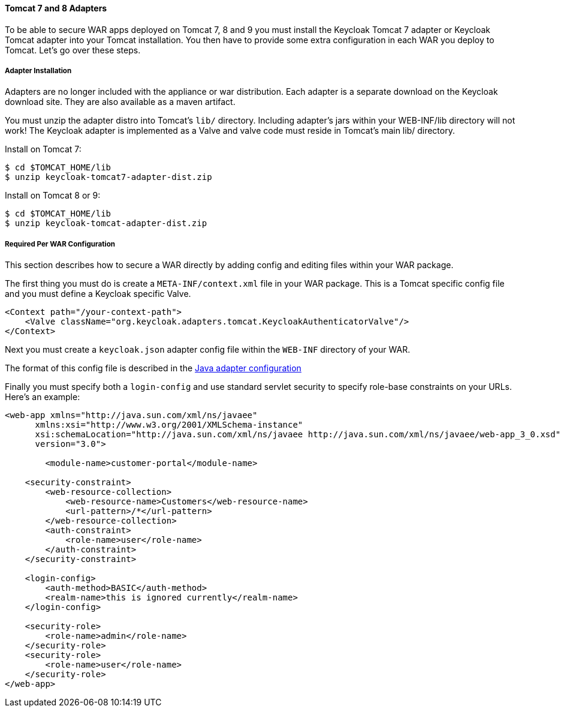 
[[_tomcat_adapter]]
==== Tomcat 7 and 8 Adapters

To be able to secure WAR apps deployed on Tomcat 7, 8 and 9 you must install the Keycloak Tomcat 7 adapter or Keycloak Tomcat adapter into your Tomcat installation.
You then have to provide some extra configuration in each WAR you deploy to Tomcat.
Let's go over these steps. 

[[_tomcat_adapter_installation]]
===== Adapter Installation

Adapters are no longer included with the appliance or war distribution.
Each adapter is a separate download on the Keycloak download site.
They are also available as a maven artifact. 

You must unzip the adapter distro into Tomcat's `lib/` directory.
Including adapter's jars within your WEB-INF/lib directory will not work!  The Keycloak adapter is implemented as a Valve and valve code must reside in Tomcat's main lib/ directory. 

Install on Tomcat 7:

[source]
----

$ cd $TOMCAT_HOME/lib
$ unzip keycloak-tomcat7-adapter-dist.zip
----    

Install on Tomcat 8 or 9:

[source]
----

$ cd $TOMCAT_HOME/lib
$ unzip keycloak-tomcat-adapter-dist.zip
----    

===== Required Per WAR Configuration

This section describes how to secure a WAR directly by adding config and editing files within your WAR package. 

The first thing you must do is create a `META-INF/context.xml` file in your WAR package.
This is a Tomcat specific config file and you must define a Keycloak specific Valve. 

[source]
----


<Context path="/your-context-path">
    <Valve className="org.keycloak.adapters.tomcat.KeycloakAuthenticatorValve"/>
</Context>
----

Next you must create a `keycloak.json` adapter config file within the `WEB-INF` directory of your WAR.

The format of this config file is described in the <<_java_adapter_config,Java adapter configuration>>           

Finally you must specify both a `login-config` and use standard servlet security to specify role-base constraints on your URLs.
Here's an example: 


[source,xml]
----


<web-app xmlns="http://java.sun.com/xml/ns/javaee"
      xmlns:xsi="http://www.w3.org/2001/XMLSchema-instance"
      xsi:schemaLocation="http://java.sun.com/xml/ns/javaee http://java.sun.com/xml/ns/javaee/web-app_3_0.xsd"
      version="3.0">

	<module-name>customer-portal</module-name>

    <security-constraint>
        <web-resource-collection>
            <web-resource-name>Customers</web-resource-name>
            <url-pattern>/*</url-pattern>
        </web-resource-collection>
        <auth-constraint>
            <role-name>user</role-name>
        </auth-constraint>
    </security-constraint>

    <login-config>
        <auth-method>BASIC</auth-method>
        <realm-name>this is ignored currently</realm-name>
    </login-config>

    <security-role>
        <role-name>admin</role-name>
    </security-role>
    <security-role>
        <role-name>user</role-name>
    </security-role>
</web-app>
----        

